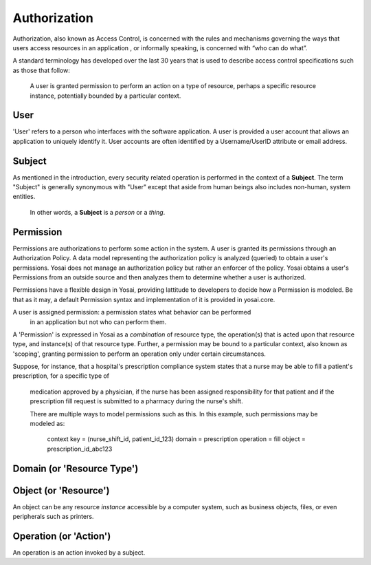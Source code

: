 Authorization
=============
Authorization, also known as Access Control, is concerned with the rules and
mechanisms governing the ways that users access resources in an application ,
or informally speaking, is concerned with “who can do what”.

A standard terminology has developed over the last 30 years that is used to
describe access control specifications such as those that follow:
    A user is granted permission to perform an action on a type of resource,
    perhaps a specific resource instance, potentially bounded by a particular
    context.

User
----
'User' refers to a person who interfaces with the software application.
A user is provided a user account that allows an application to uniquely
identify it.  User accounts are often identified by a Username/UserID
attribute or email address.

Subject
-------
As mentioned in the introduction, every security related operation is performed
in the context of a **Subject**.  The term "Subject" is generally synonymous with
"User" except that aside from human beings also includes non-human, system entities.
  In other words, a **Subject** is a *person* or a *thing*.

Permission
----------
Permissions are authorizations to perform some action in the system.  A user
is granted its permissions through an Authorization Policy.  A data model
representing the authorization policy is analyzed (queried) to obtain a user's
permissions.  Yosai does not manage an authorization policy but rather an enforcer
of the policy.  Yosai obtains a user's Permissions from an outside source and then
analyzes them to determine whether a user is authorized.

Permissions have a flexible design in Yosai, providing lattitude to
developers to decide how a Permission is modeled.  Be that as it may, a default
Permission syntax and implementation of it is provided in yosai.core.

A user is assigned permission: a permission states what behavior can be performed
 in an application but not who can perform them.

A 'Permission' is expressed in Yosai as a *combination* of
resource type, the operation(s) that is acted upon that resource type, and
instance(s) of that resource type. Further, a permission may be bound to a
particular context, also known as 'scoping', granting permission to perform an
operation only under certain circumstances.


Suppose, for instance, that a hospital's prescription compliance system states
that a nurse may be able to fill a patient's prescription, for a specific type of
 medication approved by a physician, if the nurse has been assigned responsibility
 for that patient and if the prescription fill request is submitted to a pharmacy
 during the nurse's shift.

 There are multiple ways to model permissions such as this.  In this example,
 such permissions may be modeled as:

   context key = (nurse_shift_id, patient_id_123)
   domain = prescription
   operation = fill
   object = prescription_id_abc123


Domain (or 'Resource Type')
---------------------------


Object (or 'Resource')
-----------------------
An object can be any resource *instance* accessible by a computer system, such as
business objects, files, or even peripherals such as printers.

Operation (or 'Action')
-----------------------
An operation is an action invoked by a subject.
